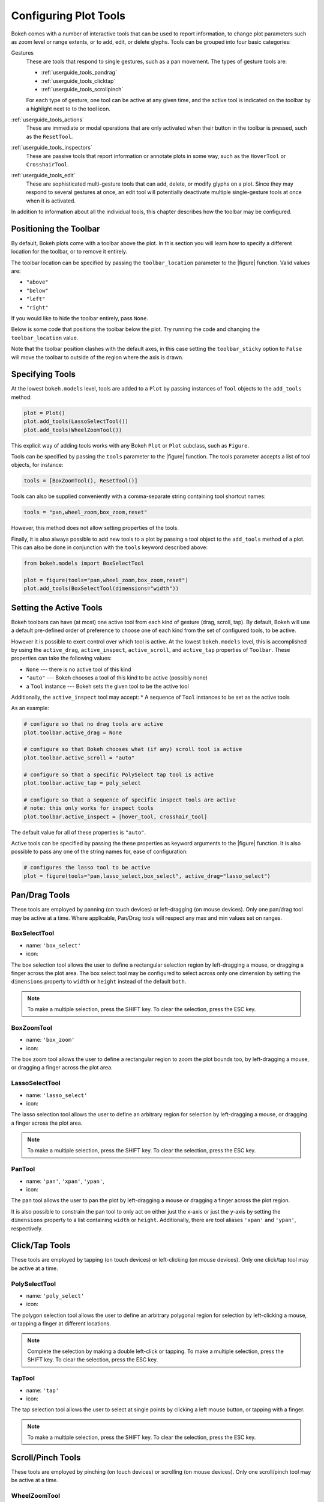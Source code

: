 .. _userguide_tools:

Configuring Plot Tools
======================

Bokeh comes with a number of interactive tools that can be used to report
information, to change plot parameters such as zoom level or range extents,
or to add, edit, or delete glyphs. Tools can be grouped into four basic
categories:

Gestures
    These are tools that respond to single gestures, such as a pan movement.
    The types of gesture tools are:

    - :ref:`userguide_tools_pandrag`
    - :ref:`userguide_tools_clicktap`
    - :ref:`userguide_tools_scrollpinch`

    For each type of gesture, one tool can be active at any given time, and
    the active tool is indicated on the toolbar by a highlight next to to the
    tool icon.

:ref:`userguide_tools_actions`
    These  are immediate or modal operations that are only activated when their
    button in the toolbar is pressed, such as the ``ResetTool``.

:ref:`userguide_tools_inspectors`
    These are passive tools that report information or annotate plots in some
    way, such as the ``HoverTool`` or ``CrosshairTool``.

:ref:`userguide_tools_edit`
    These are sophisticated multi-gesture tools that can add, delete, or modify
    glyphs on a plot. Since they may respond to several gestures at once, an
    edit tool will potentially deactivate multiple single-gesture tools at once
    when it is activated.

In addition to information about all the individual tools, this chapter
describes how the toolbar may be configured.

.. _userguide_tools_toolbar:

Positioning the Toolbar
-----------------------

By default, Bokeh plots come with a toolbar above the plot. In this section
you will learn how to specify a different location for the toolbar, or to
remove it entirely.

The toolbar location can be specified by passing the ``toolbar_location``
parameter to the |figure| function. Valid values are:

* ``"above"``
* ``"below"``
* ``"left"``
* ``"right"``

If you would like to hide the toolbar entirely, pass ``None``.

Below is some code that positions the toolbar below the plot. Try
running the code and changing the ``toolbar_location`` value.

.. bokeh-plot:: docs/user_guide/examples/tools_position_toolbar_clash.py
    :source-position: above

Note that the toolbar position clashes with the default axes, in this case
setting the ``toolbar_sticky`` option to ``False`` will move the toolbar
to outside of the region where the axis is drawn.

.. bokeh-plot:: docs/user_guide/examples/tools_position_toolbar.py
    :source-position: above

.. _userguide_tools_specifying_tools:

Specifying Tools
----------------

At the lowest ``bokeh.models`` level, tools are added to a ``Plot`` by
passing instances of ``Tool`` objects to the ``add_tools`` method:

.. code-block:: python

    plot = Plot()
    plot.add_tools(LassoSelectTool())
    plot.add_tools(WheelZoomTool())

This explicit way of adding tools works with any Bokeh ``Plot`` or
``Plot`` subclass, such as ``Figure``.

Tools can be specified by passing the ``tools`` parameter to the |figure|
function. The tools parameter accepts a list of tool objects, for instance:

.. code-block:: python

    tools = [BoxZoomTool(), ResetTool()]

Tools can also be supplied conveniently with a comma-separate string
containing tool shortcut names:

.. code-block:: python

    tools = "pan,wheel_zoom,box_zoom,reset"

However, this method does not allow setting properties of the tools.

Finally, it is also always possible to add new tools to a plot by passing
a tool object to the ``add_tools`` method of a plot. This can also be done
in conjunction with the ``tools`` keyword described above:

.. code-block:: python

    from bokeh.models import BoxSelectTool

    plot = figure(tools="pan,wheel_zoom,box_zoom,reset")
    plot.add_tools(BoxSelectTool(dimensions="width"))

.. _userguide_tools_setting_active_tools:

Setting the Active Tools
------------------------

Bokeh toolbars can have (at most) one active tool from each kind of gesture
(drag, scroll, tap). By default, Bokeh will use a default pre-defined
order of preference to choose one of each kind from the set of configured
tools, to be active.

However it is possible to exert control over which tool is active. At the
lowest ``bokeh.models`` level, this is accomplished by using the ``active_drag``,
``active_inspect``, ``active_scroll``, and ``active_tap`` properties of
``Toolbar``. These properties can take the following values:

* ``None`` --- there is no active tool of this kind
* ``"auto"`` --- Bokeh chooses a tool of this kind to be active (possibly none)
* a ``Tool`` instance --- Bokeh sets the given tool to be the active tool

Additionally, the ``active_inspect`` tool may accept:
* A sequence of ``Tool`` instances to be set as the active tools

As an example:

.. code-block:: python

    # configure so that no drag tools are active
    plot.toolbar.active_drag = None

    # configure so that Bokeh chooses what (if any) scroll tool is active
    plot.toolbar.active_scroll = "auto"

    # configure so that a specific PolySelect tap tool is active
    plot.toolbar.active_tap = poly_select

    # configure so that a sequence of specific inspect tools are active
    # note: this only works for inspect tools
    plot.toolbar.active_inspect = [hover_tool, crosshair_tool]

The default value for all of these properties is ``"auto"``.

Active tools can be specified by passing the these properties as keyword
arguments to the |figure| function. It is also possible to pass any one of
the string names for, ease of configuration:

.. code-block:: python

    # configures the lasso tool to be active
    plot = figure(tools="pan,lasso_select,box_select", active_drag="lasso_select")

.. _userguide_tools_pandrag:

Pan/Drag Tools
--------------

These tools are employed by panning (on touch devices) or left-dragging (on
mouse devices). Only one pan/drag tool may be active at a time. Where
applicable, Pan/Drag tools will respect any max and min values set on ranges.

BoxSelectTool
~~~~~~~~~~~~~

* name: ``'box_select'``
* icon: |box_select_icon|

The box selection tool allows the user to define a rectangular selection
region by left-dragging a mouse, or dragging a finger across the plot area.
The box select tool may be configured to select across only one dimension by
setting the ``dimensions`` property to ``width`` or ``height`` instead of the
default ``both``.

.. note::
    To make a multiple selection, press the SHIFT key. To clear the
    selection, press the ESC key.

BoxZoomTool
~~~~~~~~~~~

* name: ``'box_zoom'``
* icon: |box_zoom_icon|

The box zoom tool allows the user to define a rectangular region to zoom the
plot bounds too, by left-dragging a mouse, or dragging a finger across the
plot area.

LassoSelectTool
~~~~~~~~~~~~~~~

* name: ``'lasso_select'``
* icon: |lasso_select_icon|

The lasso selection tool allows the user to define an arbitrary region for
selection by left-dragging a mouse, or dragging a finger across the plot area.

.. note::
    To make a multiple selection, press the SHIFT key. To clear the selection,
    press the ESC key.

PanTool
~~~~~~~

* name: ``'pan'``, ``'xpan'``, ``'ypan'``,
* icon: |pan_icon|

The pan tool allows the user to pan the plot by left-dragging a mouse or dragging a
finger across the plot region.

It is also possible to constrain the pan tool to only act on either just the x-axis or
just the y-axis by setting the ``dimensions`` property to a list containing ``width``
or ``height``. Additionally, there are tool aliases ``'xpan'`` and ``'ypan'``,
respectively.

.. _userguide_tools_clicktap:

Click/Tap Tools
---------------

These tools are employed by tapping (on touch devices) or left-clicking (on
mouse devices). Only one click/tap tool may be active at a time.

PolySelectTool
~~~~~~~~~~~~~~

* name: ``'poly_select'``
* icon: |poly_select_icon|

The polygon selection tool allows the user to define an arbitrary polygonal
region for selection by left-clicking a mouse, or tapping a finger at different
locations.

.. note::
    Complete the selection by making a double left-click or tapping. To make a
    multiple selection, press the SHIFT key. To clear the selection, press the
    ESC key.

TapTool
~~~~~~~

* name: ``'tap'``
* icon: |tap_icon|

The tap selection tool allows the user to select at single points by clicking
a left mouse button, or tapping with a finger.

.. note::
    To make a multiple selection, press the SHIFT key. To clear the selection,
    press the ESC key.

.. _userguide_tools_scrollpinch:

Scroll/Pinch Tools
------------------

These tools are employed by pinching (on touch devices) or scrolling (on
mouse devices). Only one scroll/pinch tool may be active at a time.

WheelZoomTool
~~~~~~~~~~~~~

* name: ``'wheel_zoom'``, ``'xwheel_zoom'``, ``'ywheel_zoom'``
* icon: |wheel_zoom_icon|

The wheel zoom tool will zoom the plot in and out, centered on the current
mouse location. It will respect any min and max values and ranges preventing
zooming in and out beyond these.

It is also possible to constraint the wheel zoom tool to only act on either
just the x-axis or just the y-axis by setting the ``dimensions`` property to
a list containing ``width`` or ``height``. Additionally, there are tool aliases
``'xwheel_zoom'`` and ``'ywheel_zoom'``, respectively.

WheelPanTool
~~~~~~~~~~~~

* name: ``'xwheel_pan'``, ``'ywheel_pan'``
* icon: |wheel_pan_icon|

The wheel pan tool will translate the plot window along the specified
dimension without changing the window's aspect ratio. The tool will respect any
min and max values and ranges preventing panning beyond these values.

.. _userguide_tools_actions:

Actions
-------

Actions are operations that are activated only when their button in the toolbar
is tapped or clicked. They are typically modal or immediate-acting.

UndoTool
~~~~~~~~

* name: ``'undo'``
* icon: |undo_icon|

The undo tool allows to restore previous state of the plot.

RedoTool
~~~~~~~~

* name: ``'redo'``
* icon: |redo_icon|

The redo tool reverses the last action performed by undo tool.

ResetTool
~~~~~~~~~

* name: ``'reset'``
* icon: |reset_icon|

The reset tool will restore the plot ranges to their original values.

SaveTool
~~~~~~~~

* name: ``'save'``
* icon: |save_icon|

The save tool pops up a modal dialog that allows the user to save a PNG image
of the plot.

ZoomInTool
~~~~~~~~~~

* name: ``'zoom_in'``, ``'xzoom_in'``, ``'yzoom_in'``
* icon: |zoom_in_icon|

The zoom-in tool will increase the zoom of the plot. It will respect any min and max
values and ranges preventing zooming in and out beyond these.

It is also possible to constraint the wheel zoom tool to only act on either
just the x-axis or just the y-axis by setting the ``dimensions`` property to
a list containing ``width`` or ``height``. Additionally, there are tool aliases
``'xzoom_in'`` and ``'yzoom_in'``, respectively.

ZoomOutTool
~~~~~~~~~~~

* name: ``'zoom_out'``, ``'xzoom_out'``, ``'yzoom_out'``
* icon: |zoom_out_icon|

The zoom-out tool will decrease the zoom level of the plot. It will respect any min and
max values and ranges preventing zooming in and out beyond these.

It is also possible to constraint the wheel zoom tool to only act on either
just the x-axis or just the y-axis by setting the ``dimensions`` property to
a list containing ``width`` or ``height``. Additionally, there are tool aliases
``'xzoom_in'`` and ``'yzoom_in'``, respectively.

.. _userguide_tools_inspectors:

Inspectors
----------

Inspectors are passive tools that annotate or otherwise report information about
the plot, based on the current cursor position. Any number of inspectors may be
active at any given time. The inspectors menu in the toolbar allows users to
toggle the active state of any inspector.

CrosshairTool
~~~~~~~~~~~~~

* name: ``'crosshair'``
* menu icon: |crosshair_icon|

Th crosshair tool draws a crosshair annotation over the plot, centered on
the current mouse position. The crosshair tool draw dimensions may be
configured by setting the ``dimensions`` property to one of the
enumerated values ``width``, ``height``, or ``both``.

HoverTool
~~~~~~~~~

* name: ``'hover'``
* menu icon: |hover_icon|

The hover tool is a passive inspector tool. It is generally on at all times,
but can be configured in the inspector’s menu associated with the toolbar.

.. _basic_tooltips:

Basic Tooltips
''''''''''''''

By default, the hover tool will generate a "tabular" tooltip where each row
contains a label, and its associated value. The labels and values are supplied
as a list of *(label, value)* tuples. For instance, the tooltip below on the
left was created with the accompanying ``tooltips`` definition on the right.

.. this kind of sucks but gets the job done (aligns hover basic image vertically)

.. raw:: html

    <style>
        div.valign-center > table > tbody { vertical-align: middle !important; }
    </style>

.. container:: valign_center

    +--------------------+-----------------------------------------------------------+
    |                    |::                                                         |
    |                    |                                                           |
    |                    |    hover.tooltips = [                                     |
    |                    |        ("index", "$index"),                               |
    |                    |        ("(x,y)", "($x, $y)"),                             |
    |   |hover_basic|    |        ("radius", "@radius"),                             |
    |                    |        ("fill color", "$color[hex, swatch]:fill_color"),  |
    |                    |        ("foo", "@foo"),                                   |
    |                    |        ("bar", "@bar"),                                   |
    |                    |    ]                                                      |
    +--------------------+-----------------------------------------------------------+

Field names that begin with ``$`` are "special fields". These often correspond
to values that are intrinsic to the plot, such as the coordinates of the mouse
in data or screen space. These special fields are listed here:

:``$index``:
    index of selected point in the data source
:``$name``:
    value of the ``name`` property of the hovered glyph renderer
:``$x``:
    x-coordinate under the cursor in data space
:``$y``:
    y-coordinate under the cursor in data space
:``$sx``:
    x-coordinate under the cursor in screen (canvas) space
:``$sy``:
    y-coordinate under the cursor in screen (canvas) space
:``$color``:
    colors from a data source, with the syntax: ``$color[options]:field_name``.
    The available options are: ``hex`` (to display the color as a hex value),
    and ``swatch`` to also display a small color swatch.

Field names that begin with ``@`` are associated with columns in a
``ColumnDataSource``. For instance the field name ``"@price"`` will display
values from the ``"price"`` column whenever a hover is triggered. If the hover
is for the 17th glyph, then the hover tooltip will correspondingly display
the 17th price value.

Note that if a column name contains spaces, the it must be supplied by
surrounding it in curly braces, e.g. ``@{adjusted close}`` will display values
from a column named ``"adjusted close"``.

Sometimes (especially with stacked charts) it is desirable to allow the
name of the column be specified indirectly. The field name ``@$name`` is
distinguished in that it will look up the ``name`` field on the hovered
glyph renderer, and use that value as the column name. For instance, if
a user hovers with the name ``"US East"``, then ``@$name`` is equivalent to
``@{US East}``.

Here is a complete example of how to configure and use the hover tool by setting
the ``tooltips`` argument to ``figure``:

.. bokeh-plot:: docs/user_guide/examples/tools_hover_tooltips.py
    :source-position: above

Hit-testing Behavior
''''''''''''''''''''

The hover tool displays informational tooltips associated with individual
glyphs. These tooltips can be configured to activate in in different ways
with a ``mode`` property:

:``"mouse"``:
    only when the mouse is directly over a glyph

:``"vline"``:
    whenever the a vertical line from the mouse position intersects a glyph

:``"hline"``:
    whenever the a horizontal line from the mouse position intersects a glyph

The default configuration is ``mode = "mouse"``. This can be observed in the
:ref:`basic_tooltips` example above. The example below in
:ref:`formatting_tooltip_fields` demonstrates an example that sets
``mode = "vline"``.

.. _formatting_tooltip_fields:

Formatting Tooltip Fields
'''''''''''''''''''''''''

By default, values for fields (e.g. ``@foo``) are displayed in a basic numeric
format. However it is possible to control the formatting of values more
precisely. Fields can be modified by appending a format specified to the end
in curly braces. Some examples are below.

.. code-block:: python

    "@foo{0,0.000}"    # formats 10000.1234 as: 10,000.123

    "@foo{(.00)}"      # formats -10000.1234 as: (10000.123)

    "@foo{($ 0.00 a)}" # formats 1230974 as: $ 1.23 m

The examples above all use the default formatting scheme. But there are
other formatting schemes that can be specified for interpreting format
strings:

:``"numeral"``:
    Provides a wide variety of formats for numbers, currency, bytes, times,
    and percentages. The full set of formats can be found in the
    |NumeralTickFormatter| reference documentation.

:``"datetime"``:
    Provides formats for date and time values. The full set of formats is
    listed in the |DatetimeTickFormatter| reference documentation.

:``"printf"``:
    Provides formats similar to C-style "printf" type specifiers. See the
    |PrintfTickFormatter| reference documentation for complete details.

These are supplied by configuring the ``formatters`` property of a hover
tool. This property maps column names to format schemes. For example, to
use the ``"datetime"`` scheme for formatting a column ``"close date"``,
set the value:

.. code-block:: python

    hover_tool.formatters = { "close date": "datetime"}

If no formatter is specified for a column name, the default ``"numeral"``
formatter is assumed.

Note that format specifications are also compatible with column names that
have spaces. For example ```@{adjusted close}{($ 0.00 a)}`` applies a format
to a column named "adjusted close".

The example code below shows explicitly configuring a ``HoverTool`` with
different formatters for different fields:

.. code-block:: python

    HoverTool(
        tooltips=[
            ( 'date',   '@date{%F}'            ),
            ( 'close',  '$@{adj close}{%0.2f}' ), # use @{ } for field names with spaces
            ( 'volume', '@volume{0.00 a}'      ),
        ],

        formatters={
            'date'      : 'datetime', # use 'datetime' formatter for 'date' field
            'adj close' : 'printf',   # use 'printf' formatter for 'adj close' field
                                      # use default 'numeral' formatter for other fields
        },

        # display a tooltip whenever the cursor is vertically in line with a glyph
        mode='vline'
    )

You can see the output generated by this configuration by hovering the mouse
over the plot below:

.. bokeh-plot:: docs/user_guide/examples/tools_hover_tooltip_formatting.py
    :source-position: none

Using the |CustomJSHover| model, it is also possible to use JavaScript
to specify a custom formatter that can display derived quantities in the
tooltip.


Image Hover
'''''''''''

The hover tool can be used to inspect image glyphs which may contain
layers of data in the corresponding ``ColumnDataSource``:

.. bokeh-plot:: docs/user_guide/examples/tools_hover_tooltips_image.py
    :source-position: above

In this example, three image patterns are defined named ``ramp``,
``steps`` and ``bitmask``. The hover tooltip shows the index of the
image, the name of the pattern, the ``x`` and ``y`` position of the
cursor as well as the corresponding value and value squared.

.. _custom_hover_tooltip:

Custom Tooltip
''''''''''''''

It is also possible to supply a custom HTML template for a tooltip. To do
this, pass an HTML string, with the Bokeh tooltip field name symbols wherever
substitutions are desired. All of the information above regarding formats, etc.
still applies. Note that you can also use the ``{safe}`` format after the
column name to disable the escaping of HTML in the data source. An example is
shown below:

.. bokeh-plot:: docs/user_guide/examples/tools_hover_custom_tooltip.py
    :source-position: above


.. _userguide_tools_edit:

Edit Tools
----------

The edit tools provide functionality for drawing and editing glyphs
client-side by adding, modifying and deleting ``ColumnDataSource``
data.

All the edit tools share a small number of key bindings:

SHIFT
  Modifier key to add to selection or start drawing

BACKSPACE
  Deletes the selected glyphs

ESC
  Clear the selection

.. note::
   On MacBooks and some other keyboards the BACKSPACE key is labelled
   "delete".

BoxEditTool
~~~~~~~~~~~

* name: ``'box_edit'``
* menu icon: |box_edit_icon|

The BoxEditTool allows drawing, dragging and deleting ``Rect`` glyphs
on one or more renderers by editing the underlying
``ColumnDataSource`` data. Like other drawing tools, the renderers
that are to be edited must be supplied explicitly as a list:

.. code-block:: python

    r1 = p.rect('x', 'y', 'width', 'height', source=source)
    r2 = p.rect('x', 'y', 'width', 'height', source=source2)
    tool = BoxEditTool(renderers=[r1, r2])

The tool will automatically modify the columns on the data source
corresponding to the ``x``, ``y``, ``width`` and ``height`` values of
the glyph. Any additional columns in the data source will be padded
with the declared ``empty_value``, when adding a new box. When drawing
a new box the data will always be added to the ``ColumnDataSource`` on
the first supplied renderer.

It is also often useful to limit the number of elements that can be
drawn, e.g. when specifying a specific number of regions of interest.
Using the ``num_objects`` property we can ensure that once the limit
has been reached the oldest box will be popped off the queue to make
space for the new box being added.

.. raw:: html

    <img src="http://docs.bokeh.org/static/box_edit_keyboard_optimized.gif"
     width='400px' alt="Animation showing box draw, select and delete actions">

The animation above shows the supported tool actions, highlighting
mouse actions with a circle around the cursor and key strokes by
showing the pressed keys. The ``BoxEditTool`` can **Add**, **Move**
and **Delete** boxes on plots:

Add box
  Hold shift then click and drag anywhere on the plot or double tap
  once to start drawing, move the mouse and double tap again to
  finish drawing.

Move box
  Click and drag an existing box, the box will be dropped once you let
  go of the mouse button.

Delete box
  Tap a box to select it then press BACKSPACE key while the mouse is
  within the plot area.

To **Move** or **Delete** multiple boxes at once:

Move selection
  Select box(es) with SHIFT+tap (or another selection tool) then drag
  anywhere on the plot. Selecting and then dragging on a specific box
  will move both.

Delete selection
  Select box(es) with SHIFT+tap (or another selection tool) then press
  BACKSPACE while the mouse is within the plot area.

.. bokeh-plot:: docs/user_guide/examples/tools_box_edit.py
    :source-position: none


FreehandDrawTool
~~~~~~~~~~~~~~~~

* name: ``'freehand_draw'``
* menu icon: |freehand_draw_icon|

The ``FreehandDrawTool`` allows freehand drawing of lines and polygons
using the ``Patches`` and ``MultiLine`` glyphs, by editing the
underlying ``ColumnDataSource`` data. Like other drawing tools, the
renderers that are to be edited must be supplied explicitly as a
list:

.. code-block:: python

    r = p.multi_line('xs', 'ys' source=source)
    tool = FreehandDrawTool(renderers=[r])

The tool will automatically modify the columns on the data source
corresponding to the ``xs`` and ``ys`` values of the glyph. Any
additional columns in the data source will be padded with the declared
``empty_value``, when adding a new point. Any newly added patch or
multi-line will be inserted on the ``ColumnDataSource`` of the first
supplied renderer.

It is also often useful to limit the number of elements that can be
drawn, e.g. when specifying a specific number of regions of interest.
Using the ``num_objects`` property we can ensure that once the limit
has been reached the oldest patch/multi-line will be popped off the
queue to make space for the new patch/multi-line being added.

.. raw:: html

    <img src="http://docs.bokeh.org/static/freehand_draw_keyboard_optimized.gif"
     width='400px' alt="Animation showing freehand drawing and delete actions">

The animation above shows the supported tool actions, highlighting
mouse actions with a circle around the cursor and key strokes by
showing the pressed keys. The ``PolyDrawTool`` can **Draw** and
**Delete** patches and multi-lines:

Draw patch/multi-line
  Click and drag to start drawing and release the mouse button to
  finish drawing

Delete patch/multi-line
  Tap a line or patch to select it then press BACKSPACE key while the
  mouse is within the plot area.

 To **Delete** multiple patches/lines at once:

Delete selection
  Select patches/lines with SHIFT+tap (or another selection tool) then
  press BACKSPACE while the mouse is within the plot area.

PointDrawTool
~~~~~~~~~~~~~

* name: ``'point_draw'``
* menu icon: |point_draw_icon|

The ``PointDrawTool`` allows adding, dragging and deleting point-like
glyphs (of ``XYGlyph`` type) on one or more renderers by editing the
underlying ``ColumnDataSource`` data. Like other drawing tools, the
renderers that are to be edited must be supplied explicitly as a
list:

.. code-block:: python

    c1 = p.circle('x', 'y', 'width', 'height', source=source)
    r1 = p.rect('x', 'y', 0.1, 0.1, source=source2)
    tool = PointDrawTool(renderers=[c1, r1])

The tool will automatically modify the columns on the data source
corresponding to the ``x`` and ``y`` values of the glyph. Any
additional columns in the data source will be padded with the declared
``empty_value``, when adding a new point. Any newly added points will
be inserted on the ``ColumnDataSource`` of the first supplied
renderer.

It is also often useful to limit the number of elements that can be
drawn.  Using the ``num_objects`` property we can ensure that once the
limit has been reached the oldest point will be popped off the queue
to make space for the new point being added.

.. raw:: html

    <img src="http://docs.bokeh.org/static/point_draw_keyboard_optimized.gif"
     width='400px' alt="Animation showing point draw, drag, select and delete actions">

The animation above shows the supported tool actions, highlighting
mouse actions with a circle around the cursor and key strokes by
showing the pressed keys. The PointDrawTool can **Add**, **Move** and
**Delete** point-like glyphs on plots:

Add point
  Tap anywhere on the plot

Move point
  Tap and drag an existing point, the point will be dropped once
  you let go of the mouse button.

Delete point
  Tap a point to select it then press BACKSPACE key while the mouse is
  within the plot area.

To **Move** or **Delete** multiple points at once:

Move selection
  Select point(s) with SHIFT+tap (or another selection tool) then drag
  anywhere on the plot. Selecting and then dragging a specific point
  will move both.

Delete selection
  Select point(s) with SHIFT+tap (or another selection tool) then
  press BACKSPACE while the mouse is within the plot area.

.. bokeh-plot:: docs/user_guide/examples/tools_point_draw.py
    :source-position: none


PolyDrawTool
~~~~~~~~~~~~

* name: ``'poly_draw'``
* menu icon: |poly_draw_icon|

The ``PolyDrawTool`` allows drawing, selecting and deleting
``Patches`` and ``MultiLine`` glyphs on one or more renderers by
editing the underlying ``ColumnDataSource`` data. Like other drawing
tools, the renderers that are to be edited must be supplied explicitly
as a list.

The tool will automatically modify the columns on the data source
corresponding to the ``xs`` and ``ys`` values of the glyph. Any
additional columns in the data source will be padded with the declared
``empty_value``, when adding a new point. Any newly added patch or
multi-line will be inserted on the ``ColumnDataSource`` of the first
supplied renderer.

It is also often useful to limit the number of elements that can be
drawn, e.g. when specifying a specific number of regions of interest.
Using the ``num_objects`` property we can ensure that once the limit
has been reached the oldest patch/multi-line will be popped off the
queue to make space for the new patch/multi-line being added.

If a ``vertex_renderer`` with an point-like glyph is supplied the
PolyDrawTool will use it to display the vertices of the
multi-lines/patches on all supplied renderers. This also enables the
ability to snap to existing vertices while drawing.

.. raw:: html

    <img src="http://docs.bokeh.org/static/poly_draw_keyboard_optimized.gif"
     width='400px' alt="Animation showing polygon draw, select and delete actions">

The animation above shows the supported tool actions, highlighting
mouse actions with a circle around the cursor and key strokes by
showing the pressed keys. The ``PolyDrawTool`` can **Add**, **Move**
and **Delete** patches and multi-lines:

Add patch/multi-line
  Double tap to add the first vertex, then use tap to add each
  subsequent vertex, to finalize the draw action double tap to insert
  the final vertex or press the ESC key.

Move patch/multi-line
  Tap and drag an existing patch/multi-line, the point will be dropped
  once you let go of the mouse button.

Delete patch/multi-line
  Tap a patch/multi-line to select it then press BACKSPACE key while
  the mouse is within the plot area.

.. bokeh-plot:: docs/user_guide/examples/tools_poly_draw.py
    :source-position: none


PolyEditTool
~~~~~~~~~~~~~~

* name: ``'poly_edit'``
* menu icon: |poly_edit_icon|

The PolyEditTool allows editing the vertices of one or more
``Patches`` or ``MultiLine`` glyphs. The glyphs to be edited can
be defined via the ``renderers`` property and the renderer for the
vertices can be defined via the ``vertex_renderer``, which must
render a point-like Glyph (of ``XYGlyph`` type).

The tool will automatically modify the columns on the data source
corresponding to the ``xs`` and ``ys`` values of the glyph. Any
additional columns in the data source will be padded with the declared
``empty_value``, when adding a new point.

.. raw:: html

    <img src="http://docs.bokeh.org/static/poly_edit_keyboard_optimized.gif"
     width='400px' alt="Animation showing polygon and vertex drag, select and delete actions">

The animation above shows the supported tool actions, highlighting
mouse actions with a circle around the cursor and key strokes by
showing the pressed keys. The ``PolyEditTool`` can **Add**, **Move**
and **Delete** vertices on existing patches and multi-lines:

Show vertices
  Double tap an existing patch or multi-line

Add vertex
  Double tap an existing vertex to select it, the tool will draw the
  next point, to add it tap in a new location. To finish editing
  and add a point double tap otherwise press the ESC key to cancel.

Move vertex
  Drag an existing vertex and let go of the mouse button to release
  it.

Delete vertex
  After selecting one or more vertices press BACKSPACE while the mouse
  cursor is within the plot area.

.. bokeh-plot:: docs/user_guide/examples/tools_poly_edit.py
    :source-position: none


.. _userguide_tools_lod:

Controlling Level of Detail
---------------------------

Although the HTML canvas can comfortably display tens or even hundreds of
thousands of glyphs, doing so can have adverse affects on interactive
performance. In order to accommodate large-ish (but not enormous) data
sizes, Bokeh plots offer "Level of Detail" (LOD) capability in the client.

.. note::
    Another option, when dealing with very large data volumes, is to use the
    Bokeh Server to perform downsampling on data before it is sent to the
    browser. Such an approach is unavoidable past a certain data size. See
    :ref:`userguide_server` for more information.

The basic idea is that during interactive operations (e.g., panning or
zooming), the plot only draws some small fraction of data points. This
hopefully allows the general sense of the interaction to be preserved
mid-flight, while maintaining interactive performance. There are four
properties on |Plot| objects that control LOD behavior:

.. bokeh-prop:: Plot.lod_factor
    :module: bokeh.models.plots

.. bokeh-prop:: Plot.lod_interval
    :module: bokeh.models.plots

.. bokeh-prop:: Plot.lod_threshold
    :module: bokeh.models.plots

.. bokeh-prop:: Plot.lod_timeout
    :module: bokeh.models.plots


.. |Plot| replace:: :class:`~bokeh.models.plots.Plot`

.. |figure| replace:: :func:`~bokeh.plotting.figure`

.. |HoverTool| replace:: :class:`~bokeh.models.tools.HoverTool`
.. |CustomJSHover| replace:: :class:`~bokeh.models.tools.CustomJSHover`

.. |NumeralTickFormatter| replace:: :class:`~bokeh.models.formatters.NumeralTickFormatter`
.. |DatetimeTickFormatter| replace:: :class:`~bokeh.models.formatters.DatetimeTickFormatter`
.. |PrintfTickFormatter| replace:: :class:`~bokeh.models.formatters.PrintfTickFormatter`

.. |hover_basic| image:: /_images/hover_basic.png

.. |box_select_icon| image:: /_images/icons/BoxSelect.png
    :height: 14pt
.. |box_zoom_icon| image:: /_images/icons/BoxZoom.png
    :height: 14pt
.. |help_icon| image:: /_images/icons/Help.png
    :height: 14pt
.. |crosshair_icon| image:: /_images/icons/Crosshair.png
    :height: 14pt
.. |hover_icon| image:: /_images/icons/Hover.png
    :height: 14pt
.. |lasso_select_icon| image:: /_images/icons/LassoSelect.png
    :height: 14pt
.. |pan_icon| image:: /_images/icons/Pan.png
    :height: 14pt
.. |poly_select_icon| image:: /_images/icons/PolygonSelect.png
    :height: 14pt
.. |redo_icon| image:: /_images/icons/Redo.png
    :height: 14pt
.. |reset_icon| image:: /_images/icons/Reset.png
    :height: 14pt
.. |save_icon| image:: /_images/icons/Save.png
    :height: 14pt
.. |tap_icon| image:: /_images/icons/Tap.png
    :height: 14pt
.. |undo_icon| image:: /_images/icons/Undo.png
    :height: 14pt
.. |wheel_pan_icon| image:: /_images/icons/WheelPan.png
    :height: 14pt
.. |wheel_zoom_icon| image:: /_images/icons/WheelZoom.png
    :height: 14pt
.. |zoom_in_icon| image:: /_images/icons/ZoomIn.png
    :height: 14pt
.. |zoom_out_icon| image:: /_images/icons/ZoomOut.png
    :height: 14pt
.. |box_edit_icon| image:: /_images/icons/BoxEdit.png
    :height: 14pt
.. |freehand_draw_icon| image:: /_images/icons/FreehandDraw.png
    :height: 14pt
.. |point_draw_icon| image:: /_images/icons/PointDraw.png
    :height: 14pt
.. |poly_draw_icon| image:: /_images/icons/PolyDraw.png
    :height: 14pt
.. |poly_edit_icon| image:: /_images/icons/PolyEdit.png
    :height: 14pt
